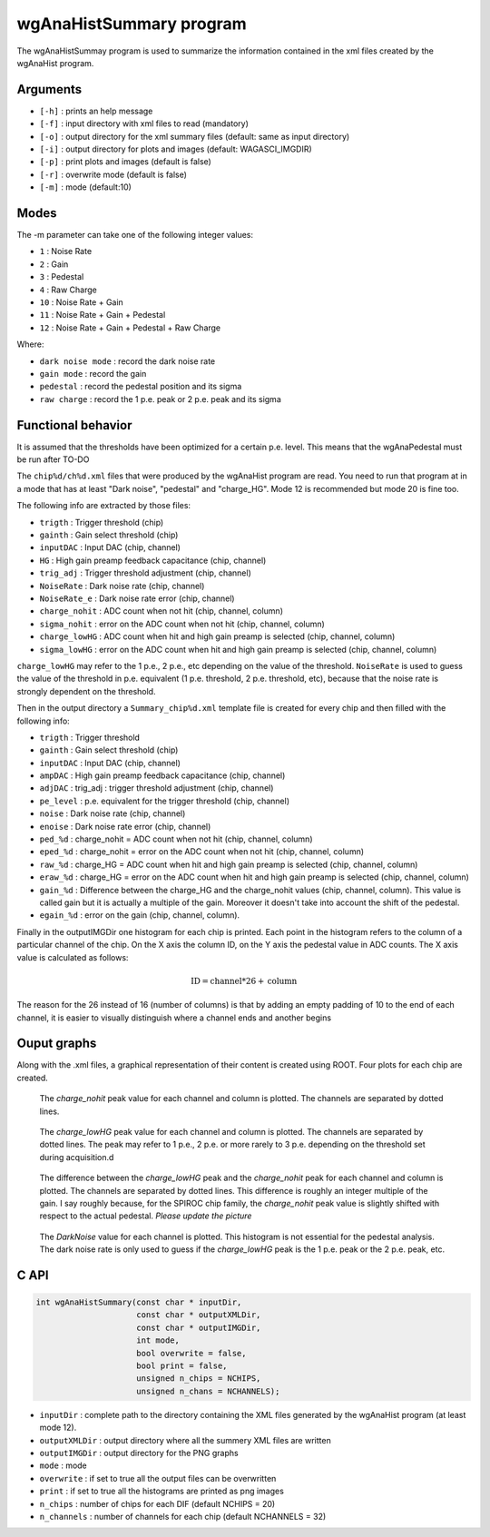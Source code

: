 ========================
wgAnaHistSummary program
========================

The wgAnaHistSummay program is used to summarize the information contained in the xml
files created by the wgAnaHist program.

Arguments
=========

- ``[-h]`` : prints an help message
- ``[-f]`` : input directory with xml files to read (mandatory)
- ``[-o]`` : output directory for the xml summary files (default: same as input directory)
- ``[-i]`` : output directory for plots and images (default: WAGASCI_IMGDIR)
- ``[-p]`` : print plots and images (default is false)
- ``[-r]`` : overwrite mode (default is false)
- ``[-m]`` : mode (default:10)

Modes
=====

The -m parameter can take one of the following integer values:

- ``1``  : Noise Rate
- ``2``  : Gain
- ``3``  : Pedestal
- ``4``  : Raw Charge
- ``10`` : Noise Rate + Gain
- ``11`` : Noise Rate + Gain + Pedestal
- ``12`` : Noise Rate + Gain + Pedestal + Raw Charge

Where:
  
- ``dark noise mode`` : record the dark noise rate
- ``gain mode``       : record the gain
- ``pedestal``        : record the pedestal position and its sigma
- ``raw charge``      : record the 1 p.e. peak or 2 p.e. peak and its sigma

  
Functional behavior
===================

It is assumed that the thresholds have been optimized for a certain
p.e. level. This means that the wgAnaPedestal must be run after TO-DO

The ``chip%d/ch%d.xml`` files that were produced by the wgAnaHist program are
read. You need to run that program at in a mode that has at least "Dark noise",
"pedestal" and "charge_HG". Mode 12 is recommended but mode 20 is fine too.

The following info are extracted by those files:

- ``trigth``       : Trigger threshold (chip)
- ``gainth``       : Gain select threshold (chip)
- ``inputDAC``     : Input DAC (chip, channel)
- ``HG``           :  High gain preamp feedback capacitance (chip, channel)
- ``trig_adj``     : Trigger threshold adjustment (chip, channel)
- ``NoiseRate``    : Dark noise rate (chip, channel)
- ``NoiseRate_e``  : Dark noise rate error (chip, channel) 
- ``charge_nohit`` : ADC count when not hit (chip, channel, column)
- ``sigma_nohit``  : error on the ADC count when not hit (chip, channel, column) 
- ``charge_lowHG`` : ADC count when hit and high gain preamp is selected (chip,
  channel, column)
- ``sigma_lowHG``  : error on the ADC count when hit and high gain
  preamp is selected (chip, channel, column)

``charge_lowHG`` may refer to the 1 p.e., 2 p.e., etc depending on the value of
the threshold. ``NoiseRate`` is used to guess the value of the threshold in
p.e. equivalent (1 p.e. threshold, 2 p.e. threshold, etc), because that the
noise rate is strongly dependent on the threshold.

Then in the output directory a ``Summary_chip%d.xml`` template file is created
for every chip and then filled with the following info:

- ``trigth``     : Trigger threshold
- ``gainth``     : Gain select threshold (chip)
- ``inputDAC``   : Input DAC (chip, channel)
- ``ampDAC``     : High gain preamp feedback capacitance (chip, channel)
- ``adjDAC``     : trig_adj : trigger threshold adjustment (chip, channel)
- ``pe_level``   : p.e. equivalent for the trigger threshold (chip, channel)
- ``noise``      : Dark noise rate (chip, channel)
- ``enoise``     : Dark noise rate error (chip, channel)
- ``ped_%d``     : charge_nohit = ADC count when not hit (chip, channel, column)
- ``eped_%d``    : charge_nohit = error on the ADC count when not hit (chip, channel, column)
- ``raw_%d``     : charge_HG = ADC count when hit and high gain preamp is
  selected (chip, channel, column)
- ``eraw_%d``    : charge_HG = error on the ADC count when hit and high
  gain preamp is selected (chip, channel, column)
- ``gain_%d``    : Difference between the charge_HG and the charge_nohit values
  (chip, channel, column). This value is called gain but it is actually a
  multiple of the gain. Moreover it doesn't take into account the shift of the
  pedestal.
- ``egain_%d``  : error on the gain (chip, channel, column).

Finally in the outputIMGDir one histogram for each chip is printed. Each point
in the histogram refers to the column of a particular channel of the chip. On
the X axis the column ID, on the Y axis the pedestal value in ADC counts. The X
axis value is calculated as follows:

.. math::
    
   \textrm{ID} = \textrm{channel} * 26 + \textrm{column}

The reason for the 26 instead of 16 (number of columns) is that by adding an
empty padding of 10 to the end of each channel, it is easier to visually
distinguish where a channel ends and another begins

Ouput graphs
============

Along with the .xml files, a graphical representation of their content is
created using ROOT. Four plots for each chip are created.

.. figure:: ../images/Summary_Pedestal_example.png
            :width: 600px

            The `charge_nohit` peak value for each channel and column is
            plotted. The channels are separated by dotted lines.

.. figure:: ../images/Summary_Npe_example.png
            :width: 600px

            The `charge_lowHG` peak value for each channel and column is
            plotted. The channels are separated by dotted lines. The peak may
            refer to 1 p.e., 2 p.e. or more rarely to 3 p.e. depending on the
            threshold set during acquisition.d

.. figure:: ../images/Summary_Gain_example.png
            :width: 600px

            The difference between the `charge_lowHG` peak and the
            `charge_nohit` peak for each channel and column is plotted. The
            channels are separated by dotted lines. This difference is roughly
            an integer multiple of the gain. I say roughly because, for the
            SPIROC chip family, the `charge_nohit` peak value is slightly
            shifted with respect to the actual pedestal. *Please update the
            picture*

.. figure:: ../images/Summary_Noise_example.png
            :width: 600px

            The `DarkNoise` value for each channel is plotted. This histogram is
            not essential for the pedestal analysis. The dark noise rate is only
            used to guess if the `charge_lowHG` peak is the 1 p.e. peak or the 2
            p.e. peak, etc.

C API
=====
.. code-block:: cpp
                
   int wgAnaHistSummary(const char * inputDir,
                        const char * outputXMLDir,
                        const char * outputIMGDir,
                        int mode,
                        bool overwrite = false,
                        bool print = false,
                        unsigned n_chips = NCHIPS,
                        unsigned n_chans = NCHANNELS);


- ``inputDir``       : complete path to the directory containing the XML files
  generated by the wgAnaHist program (at least mode 12).
- ``outputXMLDir``   : output directory where all the summery XML files are written
- ``outputIMGDir``   : output directory for the PNG graphs
- ``mode``           : mode
- ``overwrite``      : if set to true all the output files can be overwritten
- ``print``          : if set to true all the histograms are printed as png images
- ``n_chips``        : number of chips for each DIF (default NCHIPS = 20)
- ``n_channels``     : number of channels for each chip (default NCHANNELS = 32)
